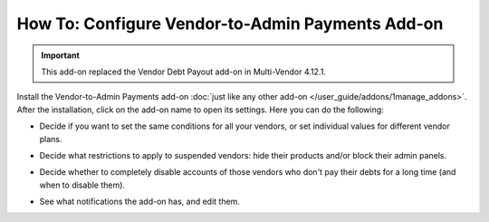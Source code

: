 *****************************************************
How To: Configure Vendor-to-Admin Payments Add-on
*****************************************************

.. important::

    This add-on replaced the Vendor Debt Payout add-on in Multi-Vendor 4.12.1.

Install the Vendor-to-Admin Payments add-on :doc:`just like any other add-on </user_guide/addons/1manage_addons>`. After the installation, click on the add-on name to open its settings. Here you can do the following:

* Decide if you want to set the same conditions for all your vendors, or set individual values for different vendor plans.

* Decide what restrictions to apply to suspended vendors: hide their products and/or block their admin panels.

* Decide whether to completely disable accounts of those vendors who don't pay their debts for a long time (and when to disable them).

* See what notifications the add-on has, and edit them.

  .. image:: img/vendor_to_admin_payments_settings.png
      :align: center
      :alt: Add-on settings

